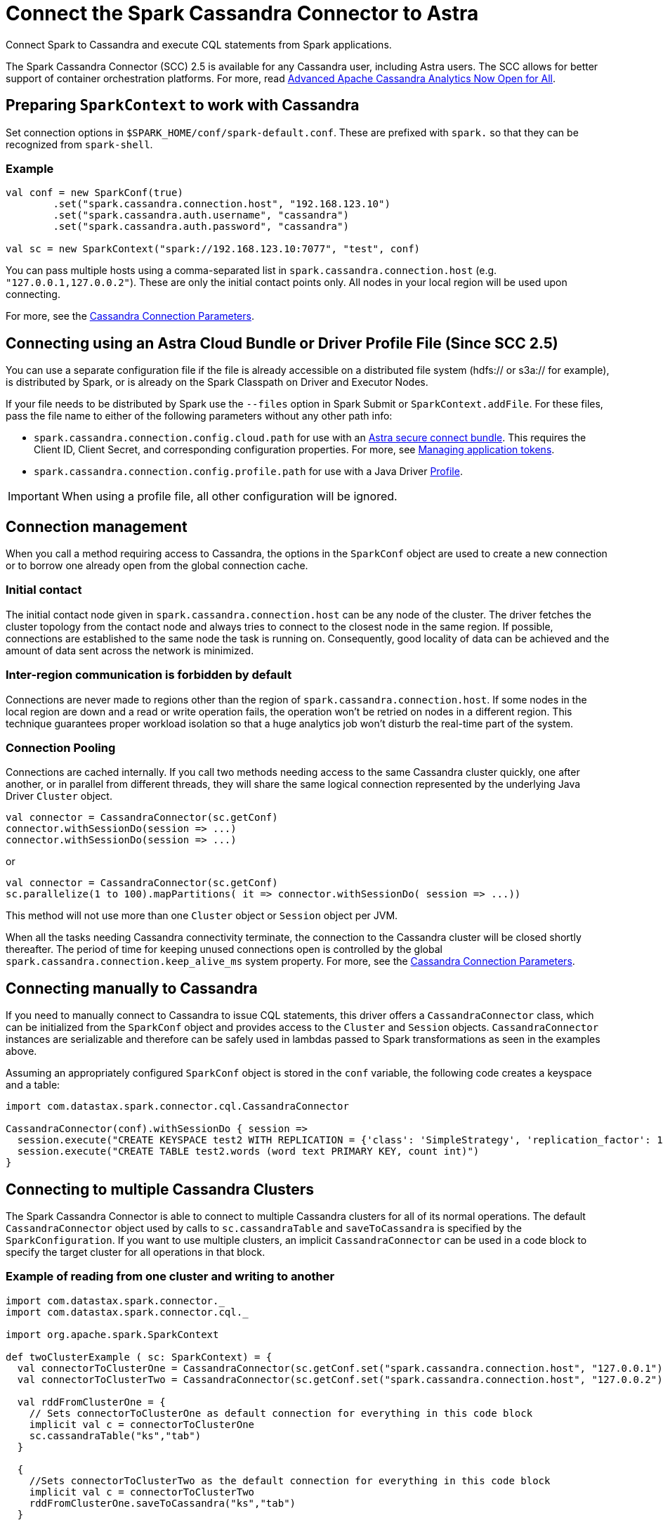 = Connect the Spark Cassandra Connector to Astra
:slug: connect-the-spark-cassandra-connector-to-astra

Connect Spark to Cassandra and execute CQL statements from Spark applications.

The Spark Cassandra Connector (SCC) 2.5 is available for any Cassandra user, including Astra users.
The SCC allows for better support of container orchestration platforms.
For more, read https://www.datastax.com/blog/2020/05/advanced-apache-cassandra-analytics-now-open-all[Advanced Apache Cassandra Analytics Now Open for All].

== Preparing `SparkContext` to work with Cassandra

Set connection options in `$SPARK_HOME/conf/spark-default.conf`.
These are prefixed with `spark.` so that they can be recognized from `spark-shell`.

=== Example

[source, scala]
----
val conf = new SparkConf(true)
        .set("spark.cassandra.connection.host", "192.168.123.10")
        .set("spark.cassandra.auth.username", "cassandra")
        .set("spark.cassandra.auth.password", "cassandra")

val sc = new SparkContext("spark://192.168.123.10:7077", "test", conf)
----

You can pass multiple hosts using a comma-separated list in `spark.cassandra.connection.host` (e.g. `"127.0.0.1,127.0.0.2"`).
These are only the initial contact points only.
All nodes in your local region will be used upon connecting.

For more, see the https://github.com/datastax/spark-cassandra-connector/blob/master/doc/reference.md#cassandra-connection-parameters[Cassandra Connection Parameters].

== Connecting using an Astra Cloud Bundle or Driver Profile File (Since SCC 2.5)

You can use a separate configuration file if the file is already accessible on a distributed file system (hdfs:// or s3a:// for example), is distributed by Spark, or is already on the Spark Classpath on Driver and Executor Nodes.

If your file needs to be distributed by Spark use the `--files` option in Spark Submit or `SparkContext.addFile`.
For these files, pass the file name to either of the following parameters without any other path info:

* `spark.cassandra.connection.config.cloud.path` for use with an xref:connect:secure-connect-bundle.adoc[Astra secure connect bundle].
This requires the Client ID, Client Secret, and corresponding configuration properties. For more, see xref:manage-application-token.adoc[Managing application tokens].
* `spark.cassandra.connection.config.profile.path` for use with a Java Driver https://docs.datastax.com/en/developer/java-driver/4.2/manual/core/configuration/[Profile].

[IMPORTANT]
====
When using a profile file, all other configuration will be ignored.
====

== Connection management

When you call a method requiring access to Cassandra, the options in the `SparkConf` object are used to create a new connection or to borrow one already open from the global connection cache.

=== Initial contact

The initial contact node given in `spark.cassandra.connection.host` can be any node of the cluster.
The driver fetches the cluster topology from the contact node and always tries to connect to the closest node in the same region.
If possible, connections are established to the same node the task is running on.
Consequently, good locality of data can be achieved and the amount of data sent across the network is minimized.

=== Inter-region communication is forbidden by default

Connections are never made to regions other than the region of `spark.cassandra.connection.host`.
If some nodes in the local region are down and a read or write operation fails, the operation won't be retried on nodes in a different region.
This technique guarantees proper workload isolation so that a huge analytics job won't disturb the real-time part of the system.

=== Connection Pooling

Connections are cached internally.
If you call two methods needing access to the same Cassandra cluster quickly, one after another, or in parallel from different threads, they will share the same logical connection represented by the underlying Java Driver `Cluster` object.

[source, scala]
----
val connector = CassandraConnector(sc.getConf)
connector.withSessionDo(session => ...)
connector.withSessionDo(session => ...)
----

or

[source, scala]
----
val connector = CassandraConnector(sc.getConf)
sc.parallelize(1 to 100).mapPartitions( it => connector.withSessionDo( session => ...))
----

This method will not use more than one `Cluster` object or `Session` object per JVM.

When all the tasks needing Cassandra connectivity terminate, the connection to the Cassandra cluster will be closed shortly thereafter.
The period of time for keeping unused connections open is controlled by the global `spark.cassandra.connection.keep_alive_ms` system property.
For more, see the https://github.com/datastax/spark-cassandra-connector/blob/master/doc/reference.md#cassandra-connection-parameters[Cassandra Connection Parameters].

== Connecting manually to Cassandra

If you need to manually connect to Cassandra to issue CQL statements, this driver offers a `CassandraConnector` class, which can be initialized from the `SparkConf` object and provides access to the `Cluster` and `Session` objects.
`CassandraConnector` instances are serializable and therefore can be safely used in lambdas passed to Spark transformations as seen in the examples above.

Assuming an appropriately configured `SparkConf` object is stored in the `conf` variable, the following code creates a keyspace and a table:

[source, scala]
----
import com.datastax.spark.connector.cql.CassandraConnector

CassandraConnector(conf).withSessionDo { session =>
  session.execute("CREATE KEYSPACE test2 WITH REPLICATION = {'class': 'SimpleStrategy', 'replication_factor': 1 }")
  session.execute("CREATE TABLE test2.words (word text PRIMARY KEY, count int)")
}
----

== Connecting to multiple Cassandra Clusters

The Spark Cassandra Connector is able to connect to multiple Cassandra clusters for all of its normal operations.
The default `CassandraConnector` object used by calls to `sc.cassandraTable` and `saveToCassandra` is specified by the `SparkConfiguration`.
If you want to use multiple clusters, an implicit `CassandraConnector` can be used in a code block to specify the target cluster for all operations in that block.

=== Example of reading from one cluster and writing to another

[source, scala]
----
import com.datastax.spark.connector._
import com.datastax.spark.connector.cql._

import org.apache.spark.SparkContext

def twoClusterExample ( sc: SparkContext) = {
  val connectorToClusterOne = CassandraConnector(sc.getConf.set("spark.cassandra.connection.host", "127.0.0.1"))
  val connectorToClusterTwo = CassandraConnector(sc.getConf.set("spark.cassandra.connection.host", "127.0.0.2"))

  val rddFromClusterOne = {
    // Sets connectorToClusterOne as default connection for everything in this code block
    implicit val c = connectorToClusterOne
    sc.cassandraTable("ks","tab")
  }

  {
    //Sets connectorToClusterTwo as the default connection for everything in this code block
    implicit val c = connectorToClusterTwo
    rddFromClusterOne.saveToCassandra("ks","tab")
  }

}
----
